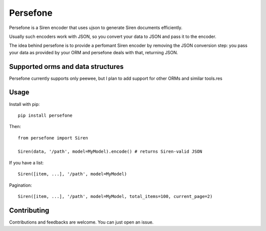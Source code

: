 Persefone
=========
|Pypi| |Travis|

Persefone is a Siren encoder that uses ujson to generate Siren documents
efficiently.

Usually such encoders work with JSON, so you convert your data to JSON and pass
it to the encoder.

The idea behind persefone is to provide a perfomant Siren encoder by removing
the JSON conversion step: you pass your data as provided by your ORM and
persefone deals with that, returning JSON.


Supported orms and data structures
##################################

Persefone currently supports only peewee, but I plan to add support for other
ORMs and similar tools.res

Usage
#####

Install with pip::

    pip install persefone


Then::

    from persefone import Siren

    Siren(data, '/path', model=MyModel).encode() # returns Siren-valid JSON


If you have a list::

    Siren([item, ...], '/path', model=MyModel)

Pagination::

    Siren([item, ...], '/path', model=MyModel, total_items=100, current_page=2)


Contributing
############
Contributions and feedbacks are welcome. You can just open an issue.


.. |Pypi| image:: https://img.shields.io/pypi/v/persefone.svg?maxAge=3600&style=for-the-badge
   :target: https://pypi.python.org/pypi/persefone

.. |Travis| image:: https://img.shields.io/travis/Vesuvium/persefone.svg?maxAge=3600&style=for-the-badge
   :target: https://travis-ci.org/Vesuvium/persefone
